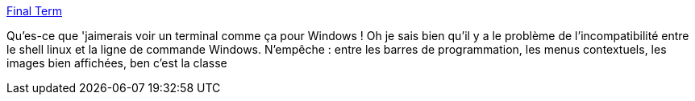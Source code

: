 :jbake-type: post
:jbake-status: published
:jbake-title: Final Term
:jbake-tags: macosx,terminal,application,freeware,open-source,_mois_juin,_année_2013
:jbake-date: 2013-06-17
:jbake-depth: ../
:jbake-uri: shaarli/1371469258000.adoc
:jbake-source: https://nicolas-delsaux.hd.free.fr/Shaarli?searchterm=http%3A%2F%2Ffinalterm.org%2F&searchtags=macosx+terminal+application+freeware+open-source+_mois_juin+_ann%C3%A9e_2013
:jbake-style: shaarli

http://finalterm.org/[Final Term]

Qu'es-ce que 'jaimerais voir un terminal comme ça pour Windows ! Oh je sais bien qu'il y a le problème de l'incompatibilité entre le shell linux et la ligne de commande Windows. N'empêche : entre les barres de programmation, les menus contextuels, les images bien affichées, ben c'est la classe

